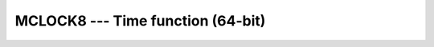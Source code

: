 ..
  Copyright 1988-2022 Free Software Foundation, Inc.
  This is part of the GCC manual.
  For copying conditions, see the GPL license file

.. _mclock8:

.. index:: MCLOCK8

.. index:: time, clock ticks

.. index:: clock ticks

MCLOCK8 --- Time function (64-bit)
**********************************

.. function:: MCLOCK8()

  Returns the number of clock ticks since the start of the process, based
  on the function ``clock(3)`` in the C standard library.

  :return:
    The return value is a scalar of type ``INTEGER(8)``, equal to the
    number of clock ticks since the start of the process, or ``-1`` if
    the system does not support ``clock(3)``.

  :samp:`{Standard}:`
    GNU extension

  :samp:`{Class}:`
    Function

  :samp:`{Syntax}:`

    .. code-block:: fortran

      RESULT = MCLOCK8()

  :samp:`{See also}:`
    :ref:`CTIME`, 
    :ref:`GMTIME`, 
    :ref:`LTIME`, 
    :ref:`MCLOCK`, 
    :ref:`TIME8`

